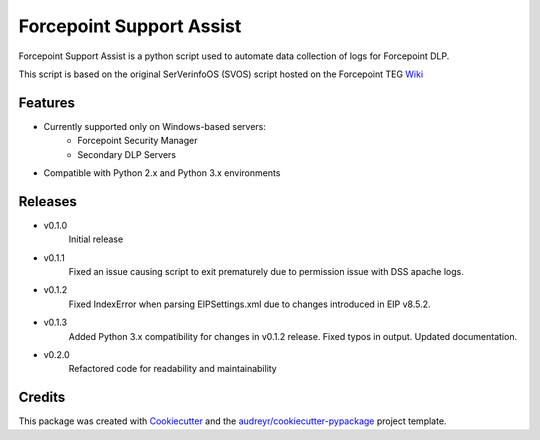 =========================
Forcepoint Support Assist
=========================






Forcepoint Support Assist is a python script used to automate data collection of logs for Forcepoint DLP.

This script is based on the original SerVerinfoOS (SVOS) script hosted on the Forcepoint TEG Wiki_

.. _Wiki: http://ssdengwiki1.websense.com/doku.php?id=wiki:tools&s[]=svos#svos_serverinfoos



Features
--------
* Currently supported only on Windows-based servers:
    - Forcepoint Security Manager
    - Secondary DLP Servers
* Compatible with Python 2.x and Python 3.x environments

Releases
--------

* v0.1.0
    Initial release

* v0.1.1
    Fixed an issue causing script to exit prematurely due to permission issue with DSS apache logs.

* v0.1.2
    Fixed IndexError when parsing EIPSettings.xml due to changes introduced in EIP v8.5.2.

* v0.1.3
    Added Python 3.x compatibility for changes in v0.1.2 release.
    Fixed typos in output.
    Updated documentation.

* v0.2.0
    Refactored code for readability and maintainability

Credits
-------

This package was created with Cookiecutter_ and the `audreyr/cookiecutter-pypackage`_ project template.

.. _Cookiecutter: https://github.com/audreyr/cookiecutter
.. _`audreyr/cookiecutter-pypackage`: https://github.com/audreyr/cookiecutter-pypackage

